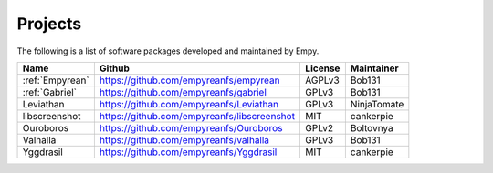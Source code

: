 Projects
========

The following is a list of software packages developed and maintained by
Empy.

+-----------------+-----------------------------------------------+-----------+---------------+
| Name            | Github                                        | License   | Maintainer    |
+=================+===============================================+===========+===============+
| :ref:`Empyrean` | https://github.com/empyreanfs/empyrean        | AGPLv3    | Bob131        |
+-----------------+-----------------------------------------------+-----------+---------------+
| :ref:`Gabriel`  | https://github.com/empyreanfs/gabriel         | GPLv3     | Bob131        |
+-----------------+-----------------------------------------------+-----------+---------------+
| Leviathan       | https://github.com/empyreanfs/Leviathan       | GPLv3     | NinjaTomate   |
+-----------------+-----------------------------------------------+-----------+---------------+
| libscreenshot   | https://github.com/empyreanfs/libscreenshot   | MIT       | cankerpie     |
+-----------------+-----------------------------------------------+-----------+---------------+
| Ouroboros       | https://github.com/empyreanfs/Ouroboros       | GPLv2     | Boltovnya     |
+-----------------+-----------------------------------------------+-----------+---------------+
| Valhalla        | https://github.com/empyreanfs/valhalla        | GPLv3     | Bob131        |
+-----------------+-----------------------------------------------+-----------+---------------+
| Yggdrasil       | https://github.com/empyreanfs/Yggdrasil       | MIT       | cankerpie     |
+-----------------+-----------------------------------------------+-----------+---------------+
